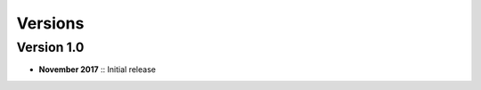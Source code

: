 ********
Versions
********

===========
Version 1.0
===========

* **November 2017** :: Initial release
